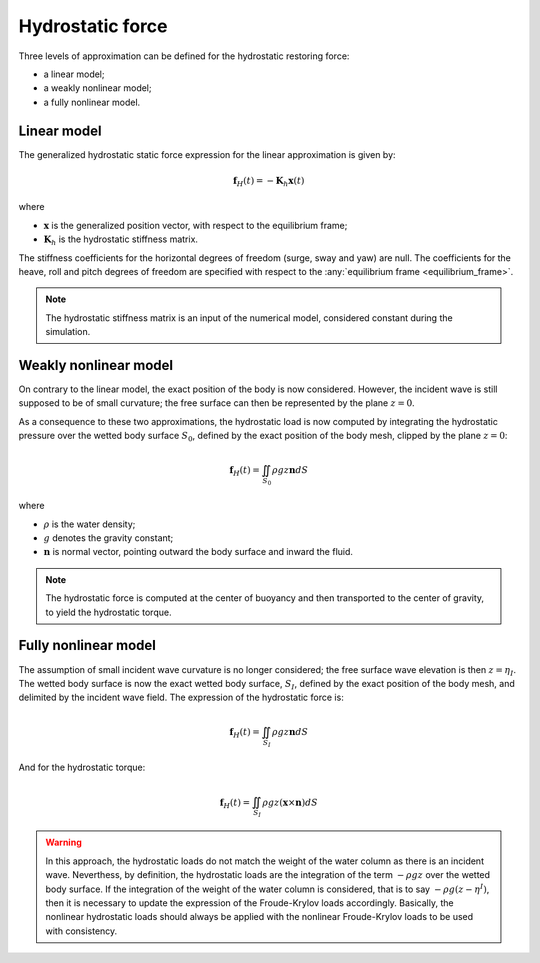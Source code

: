 .. _hydrostatics:

Hydrostatic force
-----------------

Three levels of approximation can be defined for the hydrostatic restoring force:

- a linear model;
- a weakly nonlinear model;
- a fully nonlinear model.

.. _linear_hydrostatics:

Linear model
************

The generalized hydrostatic static force expression for the linear approximation is given by:

.. math::
    \mathbf{f}_H(t) = -\mathbf{K}_h \mathbf{x}(t)

where

- :math:`\mathbf{x}` is the generalized position vector, with respect to the equilibrium frame;
- :math:`\mathbf{K}_h` is the hydrostatic stiffness matrix.

The stiffness coefficients for the horizontal degrees of freedom (surge, sway and yaw) are null. The coefficients
for the heave, roll and pitch degrees of freedom are specified with respect to the :any:`equilibrium frame <equilibrium_frame>`.

.. note::
    The hydrostatic stiffness matrix is an input of the numerical model, considered constant during the simulation.

.. _weakly_nonlinear_hydrostatics:

Weakly nonlinear model
**********************

On contrary to the linear model, the exact position of the body is now considered. However, the incident wave is still
supposed to be of small curvature; the free surface can then be represented by the plane :math:`z = 0`.

As a consequence to these two approximations, the hydrostatic load is now computed by integrating the hydrostatic pressure
over the wetted body surface :math:`S_0`, defined by the exact position of the body mesh, clipped by the plane :math:`z = 0`:

.. math::
    \mathbf{f}_H(t)= \iint_{S_0} \rho gz \mathbf{n} dS

where

- :math:`\rho` is the water density;
- :math:`g` denotes the gravity constant;
- :math:`\mathbf{n}` is normal vector, pointing outward the body surface and inward the fluid.

.. note::
    The hydrostatic force is computed at the center of buoyancy and then transported to the center of gravity, to yield
    the hydrostatic torque.

.. _nonlinear_hydrostatics:

Fully nonlinear model
*********************

The assumption of small incident wave curvature is no longer considered; the free surface wave elevation is then :math:`z = \eta_I`.
The wetted body surface is now the exact wetted body surface, :math:`S_I`, defined by the exact position of the body mesh,
and delimited by the incident wave field. The expression of the hydrostatic force is:

.. math::
    \mathbf{f}_H(t) = \iint_{S_I} \rho gz \mathbf{n} dS

And for the hydrostatic torque:

.. math::
    \mathbf{f}_H(t) = \iint_{S_I} \rho gz (\mathbf{x}\times\mathbf{n}) dS

.. warning::
   In this approach, the hydrostatic loads do not match the weight of the water column as there is an incident wave. Neverthess, by definition, the hydrostatic loads are the integration of the term :math:`-\rho gz` over the wetted body surface. If the integration of the weight of the water column is considered, that is to say  :math:`-\rho g(z - \eta^I)`, then it is necessary to update the expression of the Froude-Krylov loads accordingly. Basically, the nonlinear hydrostatic loads should always be applied with the nonlinear Froude-Krylov loads to be used with consistency.